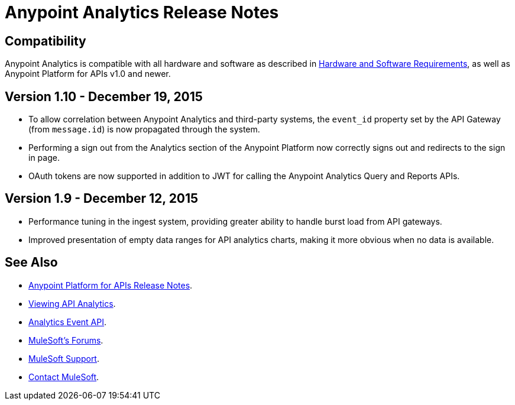 = Anypoint Analytics Release Notes
:keywords: analytics, release, notes

== Compatibility

Anypoint Analytics is compatible with all hardware and software as described in link:/mule-user-guide/v/3.7/hardware-and-software-requirements[Hardware and Software Requirements],
as well as Anypoint Platform for APIs v1.0 and newer.

== Version 1.10 - December 19, 2015

* To allow correlation between Anypoint Analytics and third-party systems, the `event_id` property
set by the API Gateway (from `message.id`) is now propagated through the system.
* Performing a sign out from the Analytics section of the Anypoint Platform now correctly signs out and redirects to the sign in page.
* OAuth tokens are now supported in addition to JWT for calling the Anypoint Analytics Query and Reports APIs.

== Version 1.9 - December 12, 2015

* Performance tuning in the ingest system, providing greater ability to handle burst load from API gateways.
* Improved presentation of empty data ranges for API analytics charts, making it more obvious when no data is available.

== See Also

* link:/release-notes/anypoint-platform-for-apis-release-notes[Anypoint Platform for APIs Release Notes].
* link:/anypoint-platform-for-apis/viewing-api-analytics[Viewing API Analytics].
* link:/anypoint-platform-for-apis/analytics-event-api[Analytics Event API].
* link:http://forums.mulesoft.com[MuleSoft's Forums].
* link:https://www.mulesoft.com/support-and-services/mule-esb-support-license-subscription[MuleSoft Support].
* mailto:support@mulesoft.com[Contact MuleSoft].
